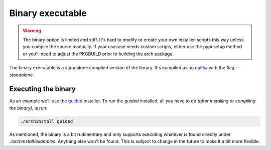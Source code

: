 .. _examples.python:

Binary executable
=================

.. warning:: The binary option is limited and stiff. It's hard to modify or create your own installer-scripts this way unless you compile the source manually. If your usecase needs custom scripts, either use the pypi setup method or you'll need to adjust the PKGBUILD prior to building the arch package.

The binary executable is a standalone compiled version of the library.
It's compiled using `nuitka <https://nuitka.net/>`_ with the flag `--standalone`.

Executing the binary
--------------------

As an example we'll use the `guided <https://github.com/Torxed/archinstall/blob/master/examples/guided.py>`_ installer.
To run the `guided` installed, all you have to do *(after installing or compiling the binary)*, is run:


.. code-block::

    ./archinstall guided

As mentioned, the binary is a bit rudimentary and only supports executing whatever is found directly under `./archinstall/examples`.
Anything else won't be found. This is subject to change in the future to make it a bit more flexible.